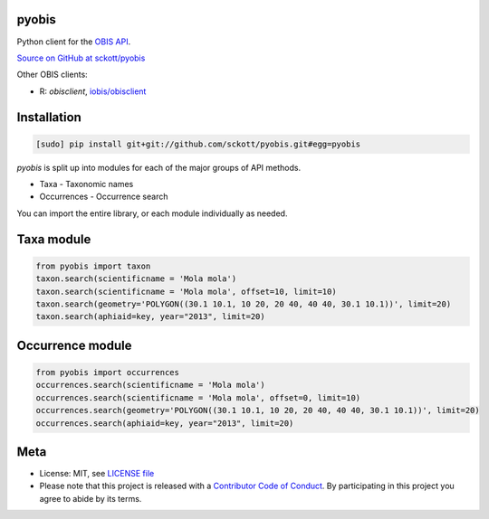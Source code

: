 pyobis
======

|docs| |travis| |coverage|

Python client for the `OBIS API
<https://github.com/iobis/api-docs>`__.

`Source on GitHub at sckott/pyobis <https://github.com/sckott/pyobis>`__

Other OBIS clients:

* R: `obisclient`, `iobis/obisclient <https://github.com/iobis/obisclient>`__

Installation
============

.. code-block:: console

    [sudo] pip install git+git://github.com/sckott/pyobis.git#egg=pyobis

`pyobis` is split up into modules for each of the major groups of API methods.

* Taxa - Taxonomic names
* Occurrences - Occurrence search

You can import the entire library, or each module individually as needed.

Taxa module
===========

.. code-block:: python

    from pyobis import taxon
    taxon.search(scientificname = 'Mola mola')
    taxon.search(scientificname = 'Mola mola', offset=10, limit=10)
    taxon.search(geometry='POLYGON((30.1 10.1, 10 20, 20 40, 40 40, 30.1 10.1))', limit=20)
    taxon.search(aphiaid=key, year="2013", limit=20)

Occurrence module
=================

.. code-block:: python

    from pyobis import occurrences
    occurrences.search(scientificname = 'Mola mola')
    occurrences.search(scientificname = 'Mola mola', offset=0, limit=10)
    occurrences.search(geometry='POLYGON((30.1 10.1, 10 20, 20 40, 40 40, 30.1 10.1))', limit=20)
    occurrences.search(aphiaid=key, year="2013", limit=20)

Meta
====

* License: MIT, see `LICENSE file <LICENSE>`__
* Please note that this project is released with a `Contributor Code of Conduct <CONDUCT.md>`__. By participating in this project you agree to abide by its terms.

.. |docs| image:: https://readthedocs.org/projects/pyobis/badge/?version=latest
   :target: http://pyobis.readthedocs.org/en/latest/?badge=latest

.. |travis| image:: https://travis-ci.org/sckott/pyobis.svg
   :target: https://travis-ci.org/sckott/pyobis

.. |coverage| image:: https://coveralls.io/repos/sckott/pyobis/badge.svg?branch=master&service=github
   :target: https://coveralls.io/github/sckott/pyobis?branch=master
